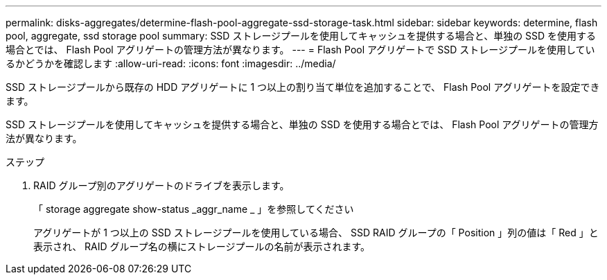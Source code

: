 ---
permalink: disks-aggregates/determine-flash-pool-aggregate-ssd-storage-task.html 
sidebar: sidebar 
keywords: determine, flash pool, aggregate, ssd storage pool 
summary: SSD ストレージプールを使用してキャッシュを提供する場合と、単独の SSD を使用する場合とでは、 Flash Pool アグリゲートの管理方法が異なります。 
---
= Flash Pool アグリゲートで SSD ストレージプールを使用しているかどうかを確認します
:allow-uri-read: 
:icons: font
:imagesdir: ../media/


[role="lead"]
SSD ストレージプールから既存の HDD アグリゲートに 1 つ以上の割り当て単位を追加することで、 Flash Pool アグリゲートを設定できます。

SSD ストレージプールを使用してキャッシュを提供する場合と、単独の SSD を使用する場合とでは、 Flash Pool アグリゲートの管理方法が異なります。

.ステップ
. RAID グループ別のアグリゲートのドライブを表示します。
+
「 storage aggregate show-status _aggr_name _ 」を参照してください

+
アグリゲートが 1 つ以上の SSD ストレージプールを使用している場合、 SSD RAID グループの「 Position 」列の値は「 Red 」と表示され、 RAID グループ名の横にストレージプールの名前が表示されます。


